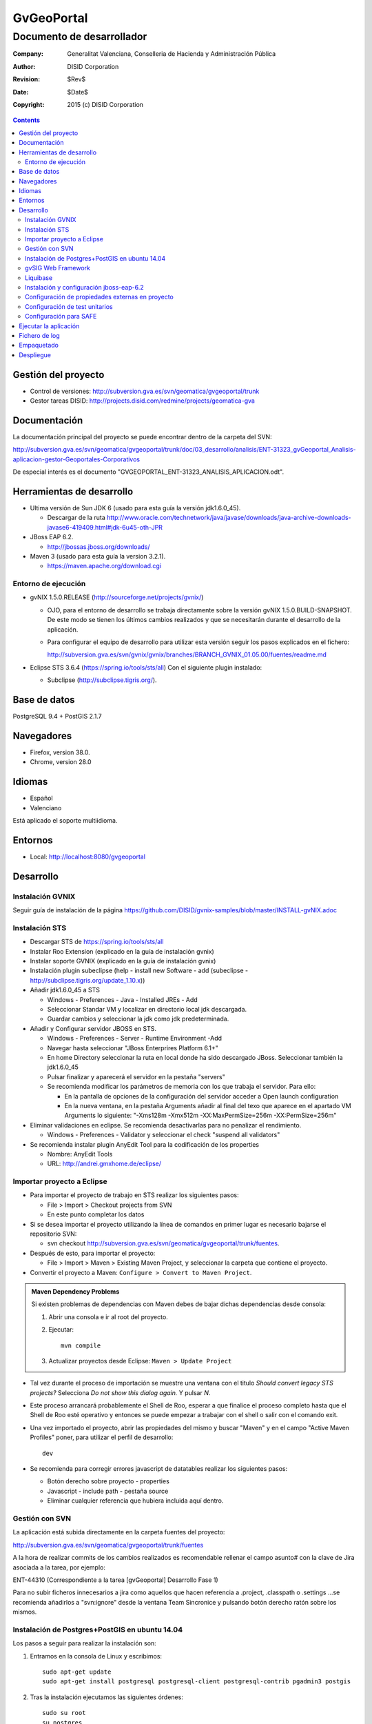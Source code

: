 ===========
GvGeoPortal
===========

--------------------------
Documento de desarrollador
--------------------------

:Company:   Generalitat Valenciana, Conselleria de Hacienda y Administración Pública
:Author:    DISID Corporation
:Revision:  $Rev$
:Date:      $Date$
:Copyright: 2015 (c) DISID Corporation

.. contents::
   :depth: 2
   :backlinks: none

Gestión del proyecto
====================

* Control de versiones: http://subversion.gva.es/svn/geomatica/gvgeoportal/trunk
* Gestor tareas DISID: http://projects.disid.com/redmine/projects/geomatica-gva

Documentación
=============

La documentación principal del proyecto se puede encontrar dentro de la carpeta del SVN:

http://subversion.gva.es/svn/geomatica/gvgeoportal/trunk/doc/03_desarrollo/analisis/ENT-31323_gvGeoportal_Analisis-aplicacion-gestor-Geoportales-Corporativos

De especial interés es el documento "GVGEOPORTAL_ENT-31323_ANALISIS_APLICACION.odt".


Herramientas de desarrollo
==========================

* Ultima versión de Sun JDK 6 (usado para esta guía la versión jdk1.6.0_45).

  * Descargar de la ruta http://www.oracle.com/technetwork/java/javase/downloads/java-archive-downloads-javase6-419409.html#jdk-6u45-oth-JPR

* JBoss EAP 6.2.

  * http://jbossas.jboss.org/downloads/

* Maven 3 (usado para esta guía la version 3.2.1).

  * https://maven.apache.org/download.cgi

Entorno de ejecución
--------------------

* gvNIX 1.5.0.RELEASE (http://sourceforge.net/projects/gvnix/)

  * OJO, para el entorno de desarrollo se trabaja directamente sobre la versión gvNIX 1.5.0.BUILD-SNAPSHOT. De este modo se tienen los últimos cambios realizados y que se necesitarán durante el desarrollo de la aplicación.

  * Para configurar el equipo de desarrollo para utilizar esta versión seguir los pasos explicados en el fichero:

    http://subversion.gva.es/svn/gvnix/gvnix/branches/BRANCH_GVNIX_01.05.00/fuentes/readme.md

* Eclipse STS 3.6.4 (https://spring.io/tools/sts/all)
  Con el siguiente plugin instalado:

  + Subclipse (http://subclipse.tigris.org/).

Base de datos
=============

PostgreSQL 9.4 + PostGIS 2.1.7

Navegadores
===========

* Firefox, version 38.0.
* Chrome, version 28.0

Idiomas
=======

* Español
* Valenciano

Está aplicado el soporte multiidioma.

Entornos
========

* Local: http://localhost:8080/gvgeoportal

Desarrollo
==========

Instalación GVNIX
-----------------

Seguir guía de instalación de la página https://github.com/DISID/gvnix-samples/blob/master/INSTALL-gvNIX.adoc

Instalación STS
---------------

* Descargar STS de https://spring.io/tools/sts/all

* Instalar Roo Extension (explicado en la guía de instalación gvnix)

* Instalar soporte GVNIX (explicado en la guía de instalación gvnix)

* Instalación plugin subeclipse (help - install new Software - add (subeclipse - http://subclipse.tigris.org/update_1.10.x))

* Añadir jdk1.6.0_45 a STS

  * Windows - Preferences - Java - Installed JREs - Add

  * Seleccionar Standar VM y localizar en directorio local jdk descargada.

  * Guardar cambios y seleccionar la jdk como jdk predeterminada.

* Añadir y Configurar servidor JBOSS en STS.

  * Windows - Preferences - Server - Runtime Environment -Add

  * Navegar hasta seleccionar "JBoss Enterprires Platform 6.1+"

  * En home Directory seleccionar la ruta en local donde ha sido descargado JBoss. Seleccionar también la jdk1.6.0_45

  * Pulsar finalizar y aparecerá el servidor en la pestaña "servers"

  * Se recomienda modificar los parámetros de memoria con los que trabaja el servidor. Para ello:

    * En la pantalla de opciones de la configuración del servidor acceder a Open launch configuration

    * En la nueva ventana, en la pestaña Arguments añadir al final del texo que aparece en el apartado VM Arguments lo siguiente: "-Xms128m -Xmx512m -XX:MaxPermSize=256m -XX:PermSize=256m"

* Eliminar validaciones en eclipse. Se recomienda desactivarlas para no penalizar el rendimiento.

  * Windows - Preferences - Validator y seleccionar el check "suspend all validators"

* Se recomienda instalar plugin AnyEdit Tool para la codificación de los properties

  * Nombre: AnyEdit Tools
  *  URL:   http://andrei.gmxhome.de/eclipse/


Importar proyecto a Eclipse
----------------------------

* Para importar el proyecto de trabajo en STS realizar los siguientes pasos:

  * File > Import > Checkout projects from SVN

  * En este punto completar los datos

* Si se desea importar el proyecto utilizando la línea de comandos en primer lugar es necesario bajarse el repositorio SVN:

  * svn checkout http://subversion.gva.es/svn/geomatica/gvgeoportal/trunk/fuentes.

* Después de esto, para importar el proyecto:

  * File > Import > Maven > Existing Maven Project, y seleccionar la carpeta que contiene el proyecto.

* Convertir el proyecto a Maven: ``Configure > Convert to Maven Project``.

.. admonition:: Maven Dependency Problems

   Si existen problemas de dependencias con Maven debes de bajar dichas dependencias desde consola:

   #. Abrir una consola e ir al root del proyecto.

   #. Ejecutar::

        mvn compile

   #. Actualizar proyectos desde Eclipse: ``Maven > Update Project``

* Tal vez durante el proceso de importación se muestre una ventana con el titulo
  *Should convert legacy STS projects?* Selecciona *Do not show this dialog
  again.* Y pulsar *N*.

* Este proceso arrancará probablemente el Shell de Roo, esperar a que finalice el proceso completo hasta que el Shell de Roo esté operativo y entonces se puede empezar a trabajar con el shell o salir con el comando exit.

* Una vez importado el proyecto, abrir las propiedades del mismo y buscar "Maven" y en el campo "Active Maven Profiles" poner, para utilizar el perfil de desarrollo::

    dev

* Se recomienda para corregir errores javascript de datatables realizar los siguientes pasos:

  * Botón derecho sobre proyecto - properties
  * Javascript - include path - pestaña source
  * Eliminar cualquier referencia que hubiera incluida aquí dentro.

Gestión con SVN
---------------

La aplicación está subida directamente en la carpeta fuentes del proyecto:

http://subversion.gva.es/svn/geomatica/gvgeoportal/trunk/fuentes

A la hora de realizar commits de los cambios realizados es recomendable rellenar el campo asunto# con la clave de Jira asociada a la tarea, por ejemplo:

ENT-44310 (Correspondiente a la tarea [gvGeoportal] Desarrollo Fase 1)

Para no subir ficheros innecesarios a jira como aquellos que hacen referencia a .project, .classpath o .settings ...se recomienda añadirlos a "svn:ignore" desde la ventana Team Sincronice y pulsando botón derecho ratón sobre los mismos.

Instalación de Postgres+PostGIS en ubuntu 14.04
-----------------------------------------------

Los pasos a seguir para realizar la instalación son:

#. Entramos en la consola de Linux y escribimos::

    sudo apt-get update
    sudo apt-get install postgresql postgresql-client postgresql-contrib pgadmin3 postgis

#. Tras la instalación ejecutamos las siguientes órdenes::

    sudo su root
    su postgres
    psql
     //Con este comando entramos en la base de datos,
       donde podemos interactuar en modo consola.

#. Una vez dentro de psql, escribimos::

    \password postgres

#. Debe aparecer lo siguiente::

    Enter new password:
     //Tecleamos postgres (por ejemplo)

#. Y además::

    Enter it again::
    postgres=#
     //Tecleamos postgres (o el password que hayamos
       escrito en el anterior paso)

#. Ahora salimos de psql::

    \q

Para añadir funcionalidad espacial a la base de datos se debe realizar sobre nuestra base de datos mediante psql y creamos una extensión nueva ejecutando::

    CREATE EXTENSION postgis;

Además, para añadir soporte de topología es necesario crear una nueva extensión::

    CREATE EXTENSION postgis_topology;

Creación BBDD
'''''''''''''

Para crear la bbdd en PostgreSQL para el proyecto realizar los siguientes pasos:

#. Cambiar el usuario a postgres::

    sudo su postgres

#. Crear el usuario de la BBDD::

    createuser -W -s -D -P gvgeoportal

  + Nota: El usuario debe ser *superuser* para poder habilitar la extensión *postgis*

#. Establecer password *gvgeoportal* (Se requerirá 3 veces).

#. Crear la DDBB::

    createdb -E UTF-8 -O gvgeoportal gvGeoPortalDB

#. Habilitar extensión postgis ::

    psql -d gvGeoPortalDB -c "CREATE EXTENSION postgis;"

Para borrar la DDBB ejecutar::

    dropdb gvGeoPortalDB

gvSIG Web Framework
-------------------

El proyecto gvgeoportal utiliza este framework el cual incluye varias herramientas geograficas.

Para instalarse el proyecto en entorno local es necesario ejecutar el siguiente comando en la ruta donde se quiera instalar, por ejemplo:

"/home/nombreUsuario/projects/git/"

  git clone https://github.com/gvSIGAssociation/gvsig-web-fw.git

Este comando baja el proyecto de la url dada al entorno local.

Una vez descargado el proyecto, es necesario ejecutar el siguiene comando:

  mvn clean install

Cada vez que se quiera actualizar los cambios del framework, se ejecutará el comando:

  git pull

Después de este comando es necesario volver a ejecutar "mvn clean install".

Finalmente, desde STS será necesario realizar un clean del proyecto para que los cambios tengan efecto.

Ciertas veces puede ser necesario seleccionar también la opción de maven "update project" del proyecto.

Liquibase
----------

Se utiliza Liquibase para gestionar cambios en la BBDD. Esto significa que cada cambio realizado en la base de datos es almacenado en *change sets* para fácilmente aplicarlo en el futuro.

Cada cambio se realiza por *change sets* configurados en un *change log file*. Todos los *change logs* está localizados en la carpeta ``src/main/resources/db/``, con el nombre ``db.changelog-VERSION-TYPE.xml``, donde *VERSION* es la versión del change log, y el *TYPE* es el tipo de modificación hecha, de la siguiente forma:

* *schema*: modificaciones hechas en el esquema de la BBDD (creación o modificación de tablas, etc.)

* *seed*: inserciones de datos semilla in gvGeoPortal.

* *demo*: inserciones de datos de demo.

Dedica un momento a consultar los change logs de gvGeoPortal y
http://www.liquibase.org/ para más información.

Carga de datos
'''''''''''''''

Liquibase es utilizado también para cargar datos usando el plugin integrado de
Maven.

Para cargar datos debes ejecutar en la carpeta raíz del proyecto desde consola
(la cual contiene el fichero pom.xml)::

  $ mvn clean compile liquibase:update -Pdev

Nota que la ejecución se está realizando sobre el perfil de ``dev``, utilizado
para desarrollo.

El comando anterior ejecutará lo siguiente:

* Carga del esquema (creación de tablas, claves primarias y externas y restricciones).
* Carga de datos semilla.
* Carga de datos de demo.

Cada punto es un change log ubicado en ``src/main/resources/db/``.

Recargar toda la BBDD
''''''''''''''''''''''

Para recargar la base de datos:

#. Usa postgres::

    sudo su postgres

#. Borra la BBDD haciendo esto::

    dropdb gvGeoPortalDB

#. Crea una nueva BBDD::

    createdb -E UTF-8 -O gvgeoportal gvGeoPortalDB

#. Habilita la extensión postgis::

    psql -d gvGeoPortalDB -c "CREATE EXTENSION postgis;"

#. Ejecuta::

  mvn clean compile liquibase:update -Pdev

"-Pdev" es utilizado para cambiar el perfil. En este caso "dev" es el perfil
para desarrollo.

Revertir modificaciones
''''''''''''''''''''''''

Para cada carga de modificaciones en la base de datos se crea un *tag*,
For each load of modifications a *tag* is created in database, que permite
revertir el estado de la base de datos al estado de cuando fue etiquetado.

Para revertir modificaciones, hacer esto:

#. Abre una consola y ves a la raíz del proyecto.
#. Ejecuta la acción rollback de Liquibase::

     mvn liquibase:rollback -Dliquibase.rollbackTag=TAG_NAME -Pdev

   Donde ``TAG_NAME`` es el nombre del *tag*. Los nombre de los tags están
   ubicados al final de cada fichero *changelog*, consulta el valor del elemento
   ``tagDatabase``.

Hay que tener en cuenta que esto no deshace modificaciones de la BBDD realizadas manualmente.

Actualización de la base de datos
''''''''''''''''''''''''''''''''''

Cada modificación hecha en el esquema de la BBDD realizada debe ser un change set en un fichero change log.

Para crear un change log con los change sets hacer esto:

#. Crea un nuevo fichero en la carpeta ``src/main/resources/db/`` con el nombre ``db.changelog-VERSION-TYPE.xml``.

#. Añade al nuevo change log los change sets con las modificaciones, carga de datos, etc.

Puedes consultar todos los chage sets soportados por Liquibase en su página http://www.liquibase.org/documentation/changes/index.html.

Instalación y configuración jboss-eap-6.2
------------------------------------------

* Descargar jboss-eap-6.2 (http://jbossas.jboss.org/downloads/)
* Seguir documento http://subversion.gva.es/svn/gvnix/gvnix/branches/BRANCH_GVNIX_01.05.00/doc/deployment-jboss/gvnix-jboss-deployment.odt para poder realizar deploy con Gvnix en Jboss.

Configuración standalone
'''''''''''''''''''''''''

Tienes que realizar la configuración que desees en el archivo ``$JBOSS_HOME/standalone/configuration/standalone.xml``.

Configura las propiedades ``asa.conf`` (ruta de ficheros externos) y ``asa.log``:

  .. code::

    ....
    </extensions>

    <system-properties>
        <property name="asa.conf" value="/tmp"/>
        <property name="asa.logs" value="/tmp"/>
    </system-properties>

    <management>
    ...

Tienes que añadir los siguientes datasources y drivers a este fichero:

  .. code::

    ....
    <datasources>
				<datasource jndi-name="java:jboss/datasources/gvGeoPortalDataSource" pool-name="gvGeoPortalDataSource" enabled="true" use-java-context="true">
   					<connection-url>jdbc:postgresql://localhost:5432/gvGeoPortalDB</connection-url>
       			<driver>postgresql</driver>
       			<security>
            		<user-name>gvgeoportal</user-name>
            		<password>gvgeoportal</password>
       			</security>
				</datasource>
        <drivers>
            <driver name="postgresql" module="com.postgresql.jdbc4">
                <driver-class>org.postgresql.Driver</driver-class>
                <xa-datasource-class>org.postgresql.xa.PGXADataSource</xa-datasource-class>
            </driver>
        </drivers>
    </datasources>
    ....

Módulos
""""""""

Tienes que incluir los siguientes módulos en JBoss:

* $JBOSS_HOME/modules/com/postgresql/jdbc4/main: añade "postgresql-9.3-1102-jdbc4.jar", "postgis-jdbc-1.5.2.jar" y "module.xml".
  "module.xml" tiene el siguiente código:

  .. code::

    ....
    <?xml version="1.0" encoding="UTF-8"?>
			<module xmlns="urn:jboss:module:1.1" name="com.postgresql.jdbc4">
  			<resources>
    		<resource-root path="postgresql-9.3-1102-jdbc4.jar"/>
    			<resource-root path="postgis-jdbc-1.5.2.jar"/>
  			</resources>
  			<dependencies>
    			<module name="javax.api"/>
    			<module name="javax.transaction.api"/>
  			</dependencies>
			</module>
    ....

Configuración de propiedades externas en proyecto
--------------------------------------------------

Seguir configuraciones marcadas en el documento http://subversion.gva.es/svn/gvnix/gvnix/branches/BRANCH_GVNIX_01.05.00/doc/external-configuration/gvnix-external-configuration.odt

En el fichero de propiedades que generaremos en la ruta definida para la variable "asa.conf" (definida en el fichero external-configuration/gvnix-external-configuration.odt), se debe generar el directorio gvgeoportal, y dentro de este, un fichero gvgeoportal.properties. En dicho fichero definir las propiedades:

  .. code::

    # DBGvGeoPortal PostgreSQL
    # Para la configuración de la BBDD:
		database.jndi.name=java:jboss/datasources/gvGeoPortalDataSource
		database.schema=public
		database.dialect=org.hibernate.dialect.PostgreSQLDialect

		# Logging
		# Para la configuración del log4j:
		log4j.category.es.gva.dgti.gvgeoportal=DEBUG, R
		log4j.additivity.es.gva.dgti.gvgeoportal=false
		log4j.rootLogger=DEBUG, R
		log4j.appender.R.File=${asa.logs}/gvgeoportal/gvgeoportal.log
		log4j.appender.stdout=org.apache.log4j.ConsoleAppender
		log4j.appender.stdout.layout=org.apache.log4j.PatternLayout
		log4j.appender.stdout.layout.ConversionPattern=%d [%t] %-5p %c - %m%n
		log4j.appender.R=org.apache.log4j.RollingFileAppender
		log4j.appender.R.MaxFileSize=100KB
		log4j.appender.R.MaxBackupIndex=1
		log4j.appender.R.layout=org.apache.log4j.PatternLayout
		log4j.appender.R.layout.ConversionPattern=%p %t %c - %m%n

		# SAFE
		security.SAFE.mapRoles=true
		security.SAFE.active=true
		security.SAFE.autorizacion.poraplicacion=false
		#Mandatory to use SAFE Provider
		security.SAFE.appId=
		security.SAFE.environment=DESA
		security.SAFE.alias.password=43598
		security.SAFE.keystore.password=changeit
		security.SAFE.keystore.type.keystore=JKS
		security.SAFE.keystore.file=/home/USER/software/java/jdk1.6.0_45/jre/lib/security/cacerts
		security.SAFE.keystore.alias=geoticdescert
		security.SAFE.applet.location=
		security.SAFE.propertiesPath=file:///PATH/gvgeoportal/safe.properties
		security.SAFE.traceabilityId=1aa25d39e7ef6acf-GVGEOPORTAL-
		wsdl.SAFE.location= https://preinterint.gva.es/eSirca_Bus/ins/Proxy/SAFE/AutenticacionArangi_v1_00?wsdl
		wsdl.SAFEAutorizacion.location=https://preinterint.gva.es:443/eSirca_Bus/ins/Proxy/SAFE/AutorizacionHDFI_v1_00?wsdl

En el mismo directorio en el que está contenido el fichero de propiedades externas anterior se generará otro fichero de propiedades llamado *safe.properties*, y su ruta se establecerá en la propiedad "security.SAFE.propertiesPath" del fichero anterior. Los valores del fichero serán los siguientes:

  .. code::

    org.apache.ws.security.crypto.provider=org.apache.ws.security.components.crypto.Merlin
    org.apache.ws.security.crypto.merlin.file=/home/USER/software/java/jdk1.6.0_45/jre/lib/security/cacerts
    org.apache.ws.security.crypto.merlin.keystore.type=JKS
    org.apache.ws.security.crypto.merlin.keystore.alias=geoticdescert
    org.apache.ws.security.crypto.merlin.alias.password=43598
    org.apache.ws.security.crypto.merlin.keystore.password=changeit

Configuración de test unitarios
-------------------------------

Para poder ejecutar los test unitarios en la aplicación será necesario realizar una serie de configuraciones previas.

* En el fichero ApplicationContext.xml añadir las siguienes líneas de código:

  La referencia al fichero de properties para test:

  .. code::

    <value>classpath:gvgeoportal-test.properties</value>

  Los datos de conexión:

  .. code::

  	 <!-- DB gvGeoportal PostgreSQL (para test) -->
  	 <bean autowire-candidate="false" class="org.apache.commons.dbcp.BasicDataSource" id="testGvGeoPortalDataSource">
     	<property name="url" value="${test.database.url}" />
     	<property name="username" value="${test.database.username}" />
     	<property name="password" value="${test.database.password}" />
     	<property name="driverClassName" value="${test.database.driverClassName}" />
  	 </bean>

* Añadir el fichero de properties de test:

  /src/main/resources/gvgeoportal-test.properties

  Este fichero contendrá las siguientes propiedades:

  # DBGvgeoPortal (para test)

  .. code::

		 test.database.url=${test.db.url}
     test.database.username=${test.db.username}
     test.database.password=${test.db.password}
     test.database.driverClassName=${test.db.driverClassName}

* En el fichero pom.xml añadir datos de conexión (ojo hacerlo para todos los profiles):

  .. code::

  	<!-- Propiedades por defecto (para test) -->
		<!-- DB gvgeoportal -->
		<test.db.url>jdbc:postgresql://localhost:5432/gvGeoPortalDB</test.db.url>
		<test.db.username>xxxxxxxx</test.db.username>
		<test.db.password>xxxxxxx</test.db.password>
		<test.db.driverClassName>org.postgresql.Driver</test.db.driverClassName>
		<db.dialect>org.hibernate.spatial.dialect.postgis.PostgisDialect</db.dialect>
		<db.schema>public</db.schema>
		<db.jndi.name>jdbc/gvGeoPortalDataSource</db.jndi.name>

Configuración para SAFE
------------------------

#. Obtén los 4 certificados:

   * sello.sw_PREPRODUCCION_INSTRUMENTALES.p12

   * ACCVRAIZ1

   * ACCVCA-120

   * preinterint.gva.es

#. Para instalarlos debes ejecutar:

   .. code::

	    keytool -importkeystore -srckeystore USER_PATH_TO_CERTIFICATE/sello.sw_PREPRODUCCION_INSTRUMENTALES.p12 -destkeystore /home/USER/software/java/jdk1.6.0_45/jre/lib/security/cacerts -srcstoretype PKCS12 -deststoretype JKS -srcstorepass 43598 -deststorepass changeit -srcalias '1' -destalias geoticdescert -trustcacerts

   (reemplaza -srckeystore y -destkeystore con la ruta correspondiente).

   .. code::

 	    keytool -import -alias ACCVRAIZ1 -keystore /home/USER/software/java/jdk1.6.0_45/jre/lib/security/cacerts -trustcacerts -file USER_PATH_TO_CERTIFICATE/ACCVRAIZ1
	    keytool -import -alias ACCVCA-120 -keystore /home/USER/software/java/jdk1.6.0_45/jre/lib/security/cacerts -trustcacerts -file USER_PATH_TO_CERTIFICATE/ACCVCA-120
	    keytool -import -alias preinterint.gva.es -keystore /home/USER/software/java/jdk1.6.0_45/jre/lib/security/cacerts -trustcacerts -file USER_PATH_TO_CERTIFICATE/preinterint.gva.es

   "-keystore" y "-file" deben ser reemplazadas con sus respectivas rutas.

   El password por defecto para el cacerts es: "changeit".

#. Ahora tienes que comprobar que los certificados se han instalado correctamente:

   .. code::

	    keytool -list -v -keystore /home/USER/software/java/jdk1.6.0_45/jre/lib/security/cacerts

   Si todo es correcto, los cuatro certificados aparecerán en la lista.

#. A continuación, debes configurar el pom.xml, reemplazando el valor de "security.SAFE.keystore.file" por la ruta del cacerts que se está utilizando  y el valor de "security.SAFE.keystore.password" con el password de dicho cacerts (El valor por defecto es: "changeit").

   .. code::

     ....
     <profiles>
    	 <profile>
      	 <id>dev</id>
				   .......
					 <!-- Propiedades SAFE -->
        	 <application.id/>
					 <security.SAFE.active>true</security.SAFE.active>
        	 <security.SAFE.mapRoles>true</security.SAFE.mapRoles>
        	 <security.SAFE.autorizacion.poraplicacion>false</security.SAFE.autorizacion.poraplicacion>
        	 <security.SAFE.environment>DESA</security.SAFE.environment>
        	 <security.SAFE.keystore.file>/home/USER/software/java/jdk1.6.0_45/jre/lib/security/cacerts</security.SAFE.keystore.file>
        	 <security.SAFE.keystore.type.keystore>JKS</security.SAFE.keystore.type.keystore>
        	 <security.SAFE.keystore.alias>geoticdescert</security.SAFE.keystore.alias>
        	 <security.SAFE.keystore.password>changeit</security.SAFE.keystore.password>
        	 <security.SAFE.alias.password>43598</security.SAFE.alias.password>
        	 <security.SAFE.propertiesPath>safe_client_sign.properties</security.SAFE.propertiesPath>
        	 <wsdl.SAFE.location>https://preinterint.gva.es/eSirca_Bus/ins/Proxy/SAFE/AutenticacionArangi_v1_00?wsdl</wsdl.SAFE.location>
        	 <wsdl.SAFEAutorizacion.location>https://preinterint.gva.es:443/eSirca_Bus/ins/Proxy/SAFE/AutorizacionHDFI_v1_00?wsdl</wsdl.SAFEAutorizacion.location>
      	 </properties>
    	 </profile>
		 ....

#. Si obtienes el siguiente error:

   .. code::

      javax.wsdl.WSDLException: WSDLException: faultCode=PARSER_ERROR: Problem parsing 'https://preinterint.gva.es:443/eSirca_Bus/ins/Proxy/SAFE/AutenticacionArangi_v1_00?wsdl'.: javax.net.ssl.SSLHandshakeException: sun.security.validator.ValidatorException: PKIX path building failed: sun.security.provider.certpath.SunCertPathBuilderException: unable to find valid certification path to requested target


   añade el siguiente parámetro en JBoss desde "Open launch configuration"-> Pestaña Arguments -> VM arguments:

  .. code::

     -Djavax.net.ssl.trustStore=/home/USER/software/java/jdk1.6.0_45/jre/lib/security/cacerts

  Debes reemplazar por la ruta correcta.


Ejecutar la aplicación
======================

La aplicación será accesible desde http://localhost:8080/gvgeoportal

Fichero de log
==============

En el entorno de desarrollo el log se escribe directamente en el shell.

Todos los comandos que se ejecutan en gvNIX se almacenan en el fichero ``log.roo``.

Empaquetado
===========

Para realizar el enpaquetado de la aplicación se realiza ejecutando el siguiente comando

  mvn clean package -P environment

El parámetro ``environment`` puede ser uno de los siguientes valores:

* dev: desarrollo
* ci: integración continua.
* pre: preproducción.
* pro: producción.

Para los entornos de *pre* y *pro* , la contraseña para conectar con BBDD debe ser facilitada como se muestra a continuación(por ejemplo, para almacenar en *pre*)::

  mvn clean package -P pre -Ddatabase.password=yourpassword

Si se desea saltar los tests añadir el parámetro::

  -DskipTests

Despliegue
==========

En desarrollo el despliegue se realiza de forma automática por la configuración del servidor en el Eclipse.

Para el resto de entornos son los departamentos de Calidad y Sistemas de la GVA los encargados del mismo.